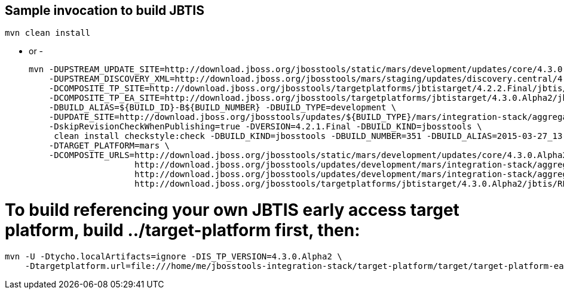 ## Sample invocation to build JBTIS

    mvn clean install

   - or -

    mvn -DUPSTREAM_UPDATE_SITE=http://download.jboss.org/jbosstools/static/mars/development/updates/core/4.3.0.Alpha2/ -DTARGET_PLATFORM=mars -DIS_TP_VERSION=4.3.0.Alpha2 \
        -DUPSTREAM_DISCOVERY_XML=http://download.jboss.org/jbosstools/mars/staging/updates/discovery.central/4.3.0.Alpha2/jbosstools-directory.xml \
        -DCOMPOSITE_TP_SITE=http://download.jboss.org/jbosstools/targetplatforms/jbtistarget/4.2.2.Final/jbtis/REPO \
        -DCOMPOSITE_TP_EA_SITE=http://download.jboss.org/jbosstools/targetplatforms/jbtistarget/4.3.0.Alpha2/jbtis/earlyaccess/REPO \
        -DBUILD_ALIAS=${BUILD_ID}-B${BUILD_NUMBER} -DBUILD_TYPE=development \
        -DUPDATE_SITE=http://download.jboss.org/jbosstools/updates/${BUILD_TYPE}/mars/integration-stack/aggregate/4.3.0.Alpha2 \
        -DskipRevisionCheckWhenPublishing=true -DVERSION=4.2.1.Final -DBUILD_KIND=jbosstools \
         clean install checkstyle:check -DBUILD_KIND=jbosstools -DBUILD_NUMBER=351 -DBUILD_ALIAS=2015-03-27_13-40-33-B351 -DBUILD_TYPE=development \
        -DTARGET_PLATFORM=mars \
        -DCOMPOSITE_URLS=http://download.jboss.org/jbosstools/static/mars/development/updates/core/4.3.0.Alpha2/,\
                         http://download.jboss.org/jbosstools/updates/development/mars/integration-stack/aggregate/4.3.0.Alpha1, \
                         http://download.jboss.org/jbosstools/updates/development/mars/integration-stack/aggregate/4.3.0.Alpha1/earlyaccess,\
                         http://download.jboss.org/jbosstools/targetplatforms/jbtistarget/4.3.0.Alpha2/jbtis/REPO,http://download.jboss.org/jbosstools/targetplatforms/jbtistarget/4.3.0.Alpha2/jbtis/earlyaccess/REPO

# To build referencing your own JBTIS early access target platform, build ../target-platform first, then:

    mvn -U -Dtycho.localArtifacts=ignore -DIS_TP_VERSION=4.3.0.Alpha2 \
        -Dtargetplatform.url=file:///home/me/jbosstools-integration-stack/target-platform/target/target-platform-ea.target.repo clean install
